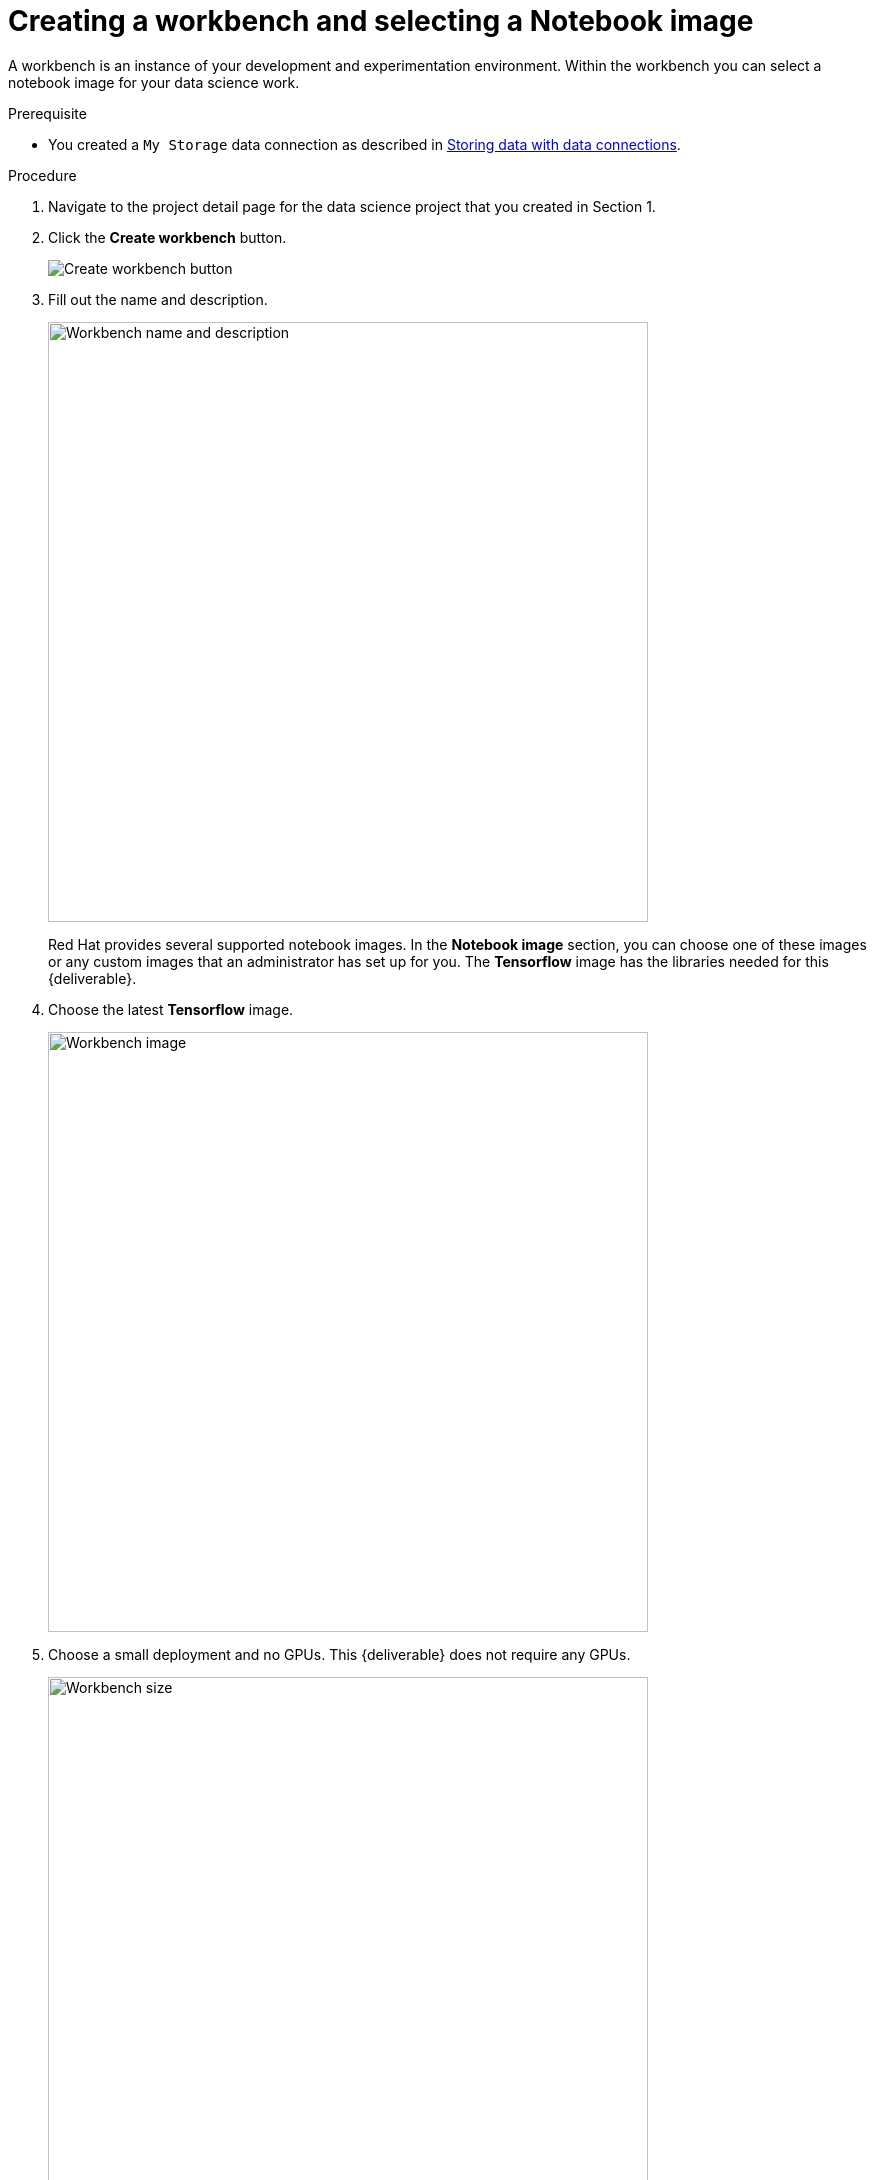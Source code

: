 [id='creating-a-workbench']
= Creating a workbench and selecting a Notebook image

A workbench is an instance of your development and experimentation environment. Within the workbench you can select a notebook image for your data science work.

.Prerequisite

* You created a `My Storage` data connection as described in xref:storing-data-with-data-connections.adoc[Storing data with data connections].

.Procedure

. Navigate to the project detail page for the data science project that you created in Section 1.

. Click the *Create workbench* button.
+
image::workbenches/ds-project-create-workbench.png[Create workbench button]

. Fill out the name and description.
+
image::workbenches/create-workbench-form-name-desc.png[Workbench name and description, 600]
+
Red Hat provides several supported notebook images. In the *Notebook image* section, you can choose one of these images or any custom images that an administrator has set up for you. The *Tensorflow* image has the libraries needed for this {deliverable}.

. Choose the latest *Tensorflow* image.
+
image::workbenches/create-workbench-form-image.png[Workbench image, 600]

. Choose a small deployment and no GPUs. This {deliverable} does not require any GPUs.
+
image::workbenches/create-workbench-form-size.png[Workbench size,600]

. Leave the default environment variables and storage options.
+
image::workbenches/create-workbench-form-env-storage.png[Workbench storage, 600]

. Under *Data connections*, choose  *Use existing data connection* and select `My Storage` (the object storage that you configured previously) from the dropdown list.
+
image::workbenches/create-workbench-form-data-connection.png[Data connection, 600]

. Click the *Create workbench* button.
+
image::workbenches/create-workbench-form-button.png[Create workbench button]

.Verification

In the project details page, the status of the workbench changes from `Starting` to `Running`.

image::workbenches/ds-project-workbench-list.png[Workbench list]

NOTE: If you made a mistake, you can edit ithe workbench to make changes.

image::workbenches/ds-project-workbench-list-edit.png[Workbench list edit]


.Next step

xref:importing-files-into-jupyter.adoc[Importing the {deliverable} files into the Jupyter environment]
